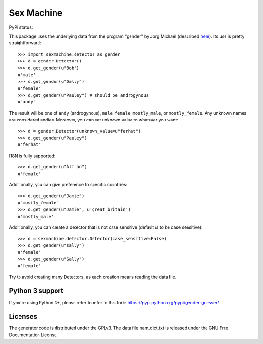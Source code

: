 =========== 
Sex Machine
===========

PyPI status:

.. image:: https://pypip.in/v/SexMachine/badge.png
    :target: https://pypi.python.org/pypi/SexMachine/

.. image:: https://pypip.in/d/SexMachine/badge.png
    :target: https://pypi.python.org/pypi/SexMachine/

This package uses the underlying data from the program "gender" by Jorg Michael (described `here <http://www.autohotkey.com/community/viewtopic.php?t=22000>`_).  Its use is pretty straightforward::

    >>> import sexmachine.detector as gender
    >>> d = gender.Detector()
    >>> d.get_gender(u"Bob")
    u'male'
    >>> d.get_gender(u"Sally")
    u'female'
    >>> d.get_gender(u"Pauley") # should be androgynous
    u'andy'

The result will be one of ``andy`` (androgynous), ``male``, ``female``, ``mostly_male``, or ``mostly_female``.  Any unknown names are considered andies. Moreover, you can set unknown value to whatever you want::
    
    >>> d = gender.Detector(unknown_value=u"ferhat")
    >>> d.get_gender(u"Pauley")
    u'ferhat'

I18N is fully supported::

    >>> d.get_gender(u"Álfrún")
    u'female'

Additionally, you can give preference to specific countries::

    >>> d.get_gender(u"Jamie")
    u'mostly_female'
    >>> d.get_gender(u"Jamie", u'great_britain')
    u'mostly_male'

Additionally, you can create a detector that is not case sensitive (default *is* to be case sensitive)::

    >>> d = sexmachine.detector.Detector(case_sensitive=False)
    >>> d.get_gender(u"sally")
    u'female'
    >>> d.get_gender(u"Sally")
    u'female'

Try to avoid creating many Detectors, as each creation means reading the data file.

Python 3 support
================
If you're using Python 3+, please refer to refer to this fork: https://pypi.python.org/pypi/gender-guesser/


Licenses
========

The generator code is distributed under the GPLv3.  The data file nam_dict.txt is released under the GNU Free Documentation License.
